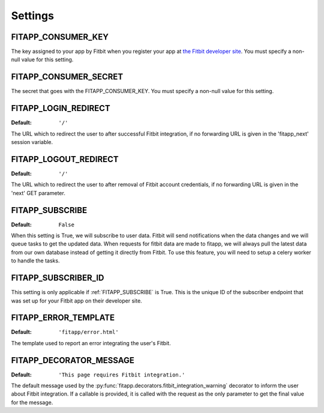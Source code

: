 Settings
========

.. index::
    single: FITAPP_CONSUMER_KEY

.. _FITAPP_CONSUMER_KEY:

FITAPP_CONSUMER_KEY
-------------------

The key assigned to your app by Fitbit when you register your app at
`the Fitbit developer site <http://dev.fitbit.com/>`_. You must specify a
non-null value for this setting.

.. index::
    single: FITAPP_CONSUMER_SECRET

.. _FITAPP_CONSUMER_SECRET:

FITAPP_CONSUMER_SECRET
----------------------

The secret that goes with the FITAPP_CONSUMER_KEY. You must specify a non-null
value for this setting.

.. _FITAPP_LOGIN_REDIRECT:

FITAPP_LOGIN_REDIRECT
---------------------

:Default:  ``'/'``

The URL which to redirect the user to after successful Fitbit integration, if
no forwarding URL is given in the 'fitapp_next' session variable.

.. _FITAPP_LOGOUT_REDIRECT:

FITAPP_LOGOUT_REDIRECT
----------------------

:Default: ``'/'``

The URL which to redirect the user to after removal of Fitbit account
credentials, if no forwarding URL is given in the 'next' GET parameter.

.. _FITAPP_SUBSCRIBE:

FITAPP_SUBSCRIBE
----------------

:Default: ``False``

When this setting is True, we will subscribe to user data. Fitbit will
send notifications when the data changes and we will queue tasks to get
the updated data. When requests for fitbit data are made to fitapp, we
will always pull the latest data from our own database instead of getting
it directly from Fitbit. To use this feature, you will need to setup a
celery worker to handle the tasks.

.. _FITAPP_SUBSCRIBER_ID:

FITAPP_SUBSCRIBER_ID
--------------------

This setting is only applicable if :ref:`FITAPP_SUBSCRIBE` is True. This is
the unique ID of the subscriber endpoint that was set up for your Fitbit
app on their developer site.

.. _FITAPP_ERROR_TEMPLATE:

FITAPP_ERROR_TEMPLATE
---------------------

:Default:  ``'fitapp/error.html'``

The template used to report an error integrating the user's Fitbit.

.. _FITAPP_DECORATOR_MESSAGE:

FITAPP_DECORATOR_MESSAGE
------------------------

:Default: ``'This page requires Fitbit integration.'``

The default message used by the
:py:func:`fitapp.decorators.fitbit_integration_warning` decorator to inform
the user about Fitbit integration. If a callable is provided, it is called
with the request as the only parameter to get the final value for the message.

